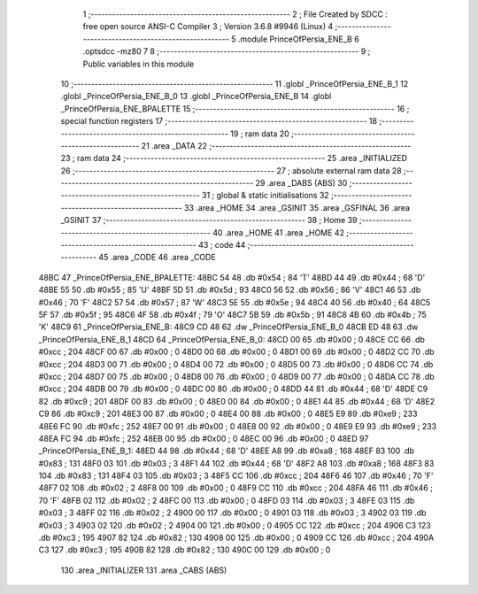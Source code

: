                               1 ;--------------------------------------------------------
                              2 ; File Created by SDCC : free open source ANSI-C Compiler
                              3 ; Version 3.6.8 #9946 (Linux)
                              4 ;--------------------------------------------------------
                              5 	.module PrinceOfPersia_ENE_B
                              6 	.optsdcc -mz80
                              7 	
                              8 ;--------------------------------------------------------
                              9 ; Public variables in this module
                             10 ;--------------------------------------------------------
                             11 	.globl _PrinceOfPersia_ENE_B_1
                             12 	.globl _PrinceOfPersia_ENE_B_0
                             13 	.globl _PrinceOfPersia_ENE_B
                             14 	.globl _PrinceOfPersia_ENE_BPALETTE
                             15 ;--------------------------------------------------------
                             16 ; special function registers
                             17 ;--------------------------------------------------------
                             18 ;--------------------------------------------------------
                             19 ; ram data
                             20 ;--------------------------------------------------------
                             21 	.area _DATA
                             22 ;--------------------------------------------------------
                             23 ; ram data
                             24 ;--------------------------------------------------------
                             25 	.area _INITIALIZED
                             26 ;--------------------------------------------------------
                             27 ; absolute external ram data
                             28 ;--------------------------------------------------------
                             29 	.area _DABS (ABS)
                             30 ;--------------------------------------------------------
                             31 ; global & static initialisations
                             32 ;--------------------------------------------------------
                             33 	.area _HOME
                             34 	.area _GSINIT
                             35 	.area _GSFINAL
                             36 	.area _GSINIT
                             37 ;--------------------------------------------------------
                             38 ; Home
                             39 ;--------------------------------------------------------
                             40 	.area _HOME
                             41 	.area _HOME
                             42 ;--------------------------------------------------------
                             43 ; code
                             44 ;--------------------------------------------------------
                             45 	.area _CODE
                             46 	.area _CODE
   48BC                      47 _PrinceOfPersia_ENE_BPALETTE:
   48BC 54                   48 	.db #0x54	; 84	'T'
   48BD 44                   49 	.db #0x44	; 68	'D'
   48BE 55                   50 	.db #0x55	; 85	'U'
   48BF 5D                   51 	.db #0x5d	; 93
   48C0 56                   52 	.db #0x56	; 86	'V'
   48C1 46                   53 	.db #0x46	; 70	'F'
   48C2 57                   54 	.db #0x57	; 87	'W'
   48C3 5E                   55 	.db #0x5e	; 94
   48C4 40                   56 	.db #0x40	; 64
   48C5 5F                   57 	.db #0x5f	; 95
   48C6 4F                   58 	.db #0x4f	; 79	'O'
   48C7 5B                   59 	.db #0x5b	; 91
   48C8 4B                   60 	.db #0x4b	; 75	'K'
   48C9                      61 _PrinceOfPersia_ENE_B:
   48C9 CD 48                62 	.dw _PrinceOfPersia_ENE_B_0
   48CB ED 48                63 	.dw _PrinceOfPersia_ENE_B_1
   48CD                      64 _PrinceOfPersia_ENE_B_0:
   48CD 00                   65 	.db #0x00	; 0
   48CE CC                   66 	.db #0xcc	; 204
   48CF 00                   67 	.db #0x00	; 0
   48D0 00                   68 	.db #0x00	; 0
   48D1 00                   69 	.db #0x00	; 0
   48D2 CC                   70 	.db #0xcc	; 204
   48D3 00                   71 	.db #0x00	; 0
   48D4 00                   72 	.db #0x00	; 0
   48D5 00                   73 	.db #0x00	; 0
   48D6 CC                   74 	.db #0xcc	; 204
   48D7 00                   75 	.db #0x00	; 0
   48D8 00                   76 	.db #0x00	; 0
   48D9 00                   77 	.db #0x00	; 0
   48DA CC                   78 	.db #0xcc	; 204
   48DB 00                   79 	.db #0x00	; 0
   48DC 00                   80 	.db #0x00	; 0
   48DD 44                   81 	.db #0x44	; 68	'D'
   48DE C9                   82 	.db #0xc9	; 201
   48DF 00                   83 	.db #0x00	; 0
   48E0 00                   84 	.db #0x00	; 0
   48E1 44                   85 	.db #0x44	; 68	'D'
   48E2 C9                   86 	.db #0xc9	; 201
   48E3 00                   87 	.db #0x00	; 0
   48E4 00                   88 	.db #0x00	; 0
   48E5 E9                   89 	.db #0xe9	; 233
   48E6 FC                   90 	.db #0xfc	; 252
   48E7 00                   91 	.db #0x00	; 0
   48E8 00                   92 	.db #0x00	; 0
   48E9 E9                   93 	.db #0xe9	; 233
   48EA FC                   94 	.db #0xfc	; 252
   48EB 00                   95 	.db #0x00	; 0
   48EC 00                   96 	.db #0x00	; 0
   48ED                      97 _PrinceOfPersia_ENE_B_1:
   48ED 44                   98 	.db #0x44	; 68	'D'
   48EE A8                   99 	.db #0xa8	; 168
   48EF 83                  100 	.db #0x83	; 131
   48F0 03                  101 	.db #0x03	; 3
   48F1 44                  102 	.db #0x44	; 68	'D'
   48F2 A8                  103 	.db #0xa8	; 168
   48F3 83                  104 	.db #0x83	; 131
   48F4 03                  105 	.db #0x03	; 3
   48F5 CC                  106 	.db #0xcc	; 204
   48F6 46                  107 	.db #0x46	; 70	'F'
   48F7 02                  108 	.db #0x02	; 2
   48F8 00                  109 	.db #0x00	; 0
   48F9 CC                  110 	.db #0xcc	; 204
   48FA 46                  111 	.db #0x46	; 70	'F'
   48FB 02                  112 	.db #0x02	; 2
   48FC 00                  113 	.db #0x00	; 0
   48FD 03                  114 	.db #0x03	; 3
   48FE 03                  115 	.db #0x03	; 3
   48FF 02                  116 	.db #0x02	; 2
   4900 00                  117 	.db #0x00	; 0
   4901 03                  118 	.db #0x03	; 3
   4902 03                  119 	.db #0x03	; 3
   4903 02                  120 	.db #0x02	; 2
   4904 00                  121 	.db #0x00	; 0
   4905 CC                  122 	.db #0xcc	; 204
   4906 C3                  123 	.db #0xc3	; 195
   4907 82                  124 	.db #0x82	; 130
   4908 00                  125 	.db #0x00	; 0
   4909 CC                  126 	.db #0xcc	; 204
   490A C3                  127 	.db #0xc3	; 195
   490B 82                  128 	.db #0x82	; 130
   490C 00                  129 	.db #0x00	; 0
                            130 	.area _INITIALIZER
                            131 	.area _CABS (ABS)
